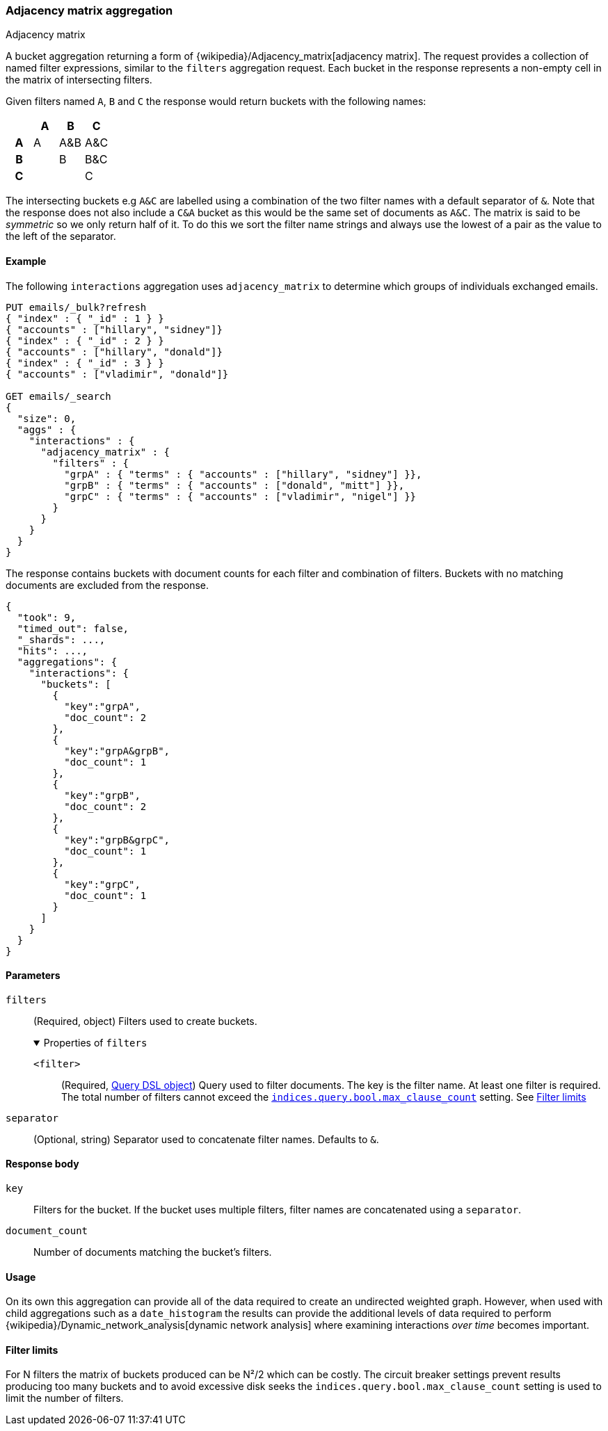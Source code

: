 [[search-aggregations-bucket-adjacency-matrix-aggregation]]
=== Adjacency matrix aggregation
++++
<titleabbrev>Adjacency matrix</titleabbrev>
++++

A bucket aggregation returning a form of {wikipedia}/Adjacency_matrix[adjacency matrix].
The request provides a collection of named filter expressions, similar to the `filters` aggregation
request. 
Each bucket in the response represents a non-empty cell in the matrix of intersecting filters.

Given filters named `A`, `B` and `C` the response would return buckets with the following names:


[options="header"]
|=======================
|  h|A   h|B  h|C   
h|A |A   |A&B |A&C 
h|B |    |B   |B&C 
h|C |    |    |C  
|=======================

The intersecting buckets e.g `A&C` are labelled using a combination of the two filter names with a default separator
of `&`. Note that the response does not also include a `C&A` bucket as this would be the
same set of documents as `A&C`. The matrix is said to be _symmetric_ so we only return half of it. To do this we sort 
the filter name strings and always use the lowest of a pair as the value to the left of the separator. 


[[adjacency-matrix-agg-ex]]
==== Example

The following `interactions` aggregation uses `adjacency_matrix` to determine
which groups of individuals exchanged emails.

[source,console,id=adjacency-matrix-aggregation-example]
--------------------------------------------------
PUT emails/_bulk?refresh
{ "index" : { "_id" : 1 } }
{ "accounts" : ["hillary", "sidney"]}
{ "index" : { "_id" : 2 } }
{ "accounts" : ["hillary", "donald"]}
{ "index" : { "_id" : 3 } }
{ "accounts" : ["vladimir", "donald"]}

GET emails/_search
{
  "size": 0,
  "aggs" : {
    "interactions" : {
      "adjacency_matrix" : {
        "filters" : {
          "grpA" : { "terms" : { "accounts" : ["hillary", "sidney"] }},
          "grpB" : { "terms" : { "accounts" : ["donald", "mitt"] }},
          "grpC" : { "terms" : { "accounts" : ["vladimir", "nigel"] }}
        }
      }
    }
  }
}
--------------------------------------------------

The response contains buckets with document counts for each filter and
combination of filters. Buckets with no matching documents are excluded from the
response.

[source,console-result]
--------------------------------------------------
{
  "took": 9,
  "timed_out": false,
  "_shards": ...,
  "hits": ...,
  "aggregations": {
    "interactions": {
      "buckets": [
        {
          "key":"grpA",
          "doc_count": 2
        },
        {
          "key":"grpA&grpB",
          "doc_count": 1
        },
        {
          "key":"grpB",
          "doc_count": 2
        },
        {
          "key":"grpB&grpC",
          "doc_count": 1
        },
        {
          "key":"grpC",
          "doc_count": 1
        }
      ]
    }
  }
}
--------------------------------------------------
// TESTRESPONSE[s/"took": 9/"took": $body.took/]
// TESTRESPONSE[s/"_shards": \.\.\./"_shards": $body._shards/]
// TESTRESPONSE[s/"hits": \.\.\./"hits": $body.hits/]

[role="child_attributes"]
[[adjacency-matrix-agg-params]]
==== Parameters

`filters`::
(Required, object)
Filters used to create buckets.
+
.Properties of `filters`
[%collapsible%open]
====
`<filter>`::
(Required, <<query-dsl,Query DSL object>>)
Query used to filter documents. The key is the filter name. At least one filter
is required. The total number of filters cannot exceed the
<<indices-query-bool-max-clause-count,`indices.query.bool.max_clause_count`>>
setting. See <<adjacency-matrix-agg-filter-limits>>
====

`separator`::
(Optional, string)
Separator used to concatenate filter names. Defaults to `&`.

[[adjacency-matrix-agg-response]]
==== Response body

`key`::
Filters for the bucket. If the bucket uses multiple filters, filter names are
concatenated using a `separator`.

`document_count`::
Number of documents matching the bucket's filters.

[[adjacency-matrix-agg-usage]]
==== Usage
On its own this aggregation can provide all of the data required to create an undirected weighted graph.
However, when used with child aggregations such as a `date_histogram` the results can provide the
additional levels of data required to perform {wikipedia}/Dynamic_network_analysis[dynamic network analysis]
where examining interactions _over time_ becomes important.

[[adjacency-matrix-agg-filter-limits]]
==== Filter limits
For N filters the matrix of buckets produced can be N²/2 which can be costly.
The circuit breaker settings prevent results producing too many buckets and to avoid excessive disk seeks
the `indices.query.bool.max_clause_count` setting is used to limit the number of filters.

